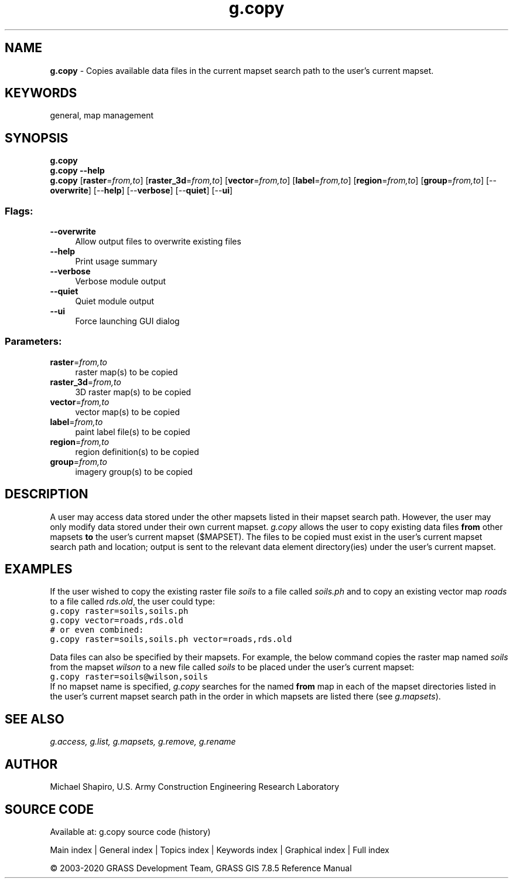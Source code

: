 .TH g.copy 1 "" "GRASS 7.8.5" "GRASS GIS User's Manual"
.SH NAME
\fI\fBg.copy\fR\fR  \- Copies available data files in the current mapset search path to the user\(cqs current mapset.
.SH KEYWORDS
general, map management
.SH SYNOPSIS
\fBg.copy\fR
.br
\fBg.copy \-\-help\fR
.br
\fBg.copy\fR  [\fBraster\fR=\fIfrom,to\fR]   [\fBraster_3d\fR=\fIfrom,to\fR]   [\fBvector\fR=\fIfrom,to\fR]   [\fBlabel\fR=\fIfrom,to\fR]   [\fBregion\fR=\fIfrom,to\fR]   [\fBgroup\fR=\fIfrom,to\fR]   [\-\-\fBoverwrite\fR]  [\-\-\fBhelp\fR]  [\-\-\fBverbose\fR]  [\-\-\fBquiet\fR]  [\-\-\fBui\fR]
.SS Flags:
.IP "\fB\-\-overwrite\fR" 4m
.br
Allow output files to overwrite existing files
.IP "\fB\-\-help\fR" 4m
.br
Print usage summary
.IP "\fB\-\-verbose\fR" 4m
.br
Verbose module output
.IP "\fB\-\-quiet\fR" 4m
.br
Quiet module output
.IP "\fB\-\-ui\fR" 4m
.br
Force launching GUI dialog
.SS Parameters:
.IP "\fBraster\fR=\fIfrom,to\fR" 4m
.br
raster map(s) to be copied
.IP "\fBraster_3d\fR=\fIfrom,to\fR" 4m
.br
3D raster map(s) to be copied
.IP "\fBvector\fR=\fIfrom,to\fR" 4m
.br
vector map(s) to be copied
.IP "\fBlabel\fR=\fIfrom,to\fR" 4m
.br
paint label file(s) to be copied
.IP "\fBregion\fR=\fIfrom,to\fR" 4m
.br
region definition(s) to be copied
.IP "\fBgroup\fR=\fIfrom,to\fR" 4m
.br
imagery group(s) to be copied
.SH DESCRIPTION
A user may access data stored under the other mapsets listed in their
mapset search path. However, the user may only modify data stored
under their own current mapset. \fIg.copy\fR allows the user to copy
existing data files \fBfrom\fR other mapsets \fBto\fR the user\(cqs
current mapset ($MAPSET). The files to be copied must exist in the
user\(cqs current mapset search path and location; output is sent to the
relevant data element directory(ies) under the user\(cqs current mapset.
.SH EXAMPLES
If the user wished to copy the existing raster
file \fIsoils\fR to a file called \fIsoils.ph\fR and
to copy an existing vector map \fIroads\fR to a file
called \fIrds.old\fR, the user could type:
.br
.nf
\fC
g.copy raster=soils,soils.ph
g.copy vector=roads,rds.old
# or even combined:
g.copy raster=soils,soils.ph vector=roads,rds.old
\fR
.fi
.PP
Data files can also be specified by their mapsets.  For
example, the below command copies the raster map named
\fIsoils\fR from the mapset \fIwilson\fR to a new
file called \fIsoils\fR to be placed under the user\(cqs
current mapset:
.br
.nf
\fC
g.copy raster=soils@wilson,soils
\fR
.fi
If no mapset name is specified, \fIg.copy\fR searches for the
named \fBfrom\fR map in each of the mapset directories listed in the
user\(cqs current mapset search path in the order in which mapsets are
listed there (see \fIg.mapsets\fR).
.SH SEE ALSO
\fI
g.access,
g.list,
g.mapsets,
g.remove,
g.rename
\fR
.SH AUTHOR
Michael Shapiro,
U.S. Army Construction Engineering
Research Laboratory
.SH SOURCE CODE
.PP
Available at: g.copy source code (history)
.PP
Main index |
General index |
Topics index |
Keywords index |
Graphical index |
Full index
.PP
© 2003\-2020
GRASS Development Team,
GRASS GIS 7.8.5 Reference Manual
